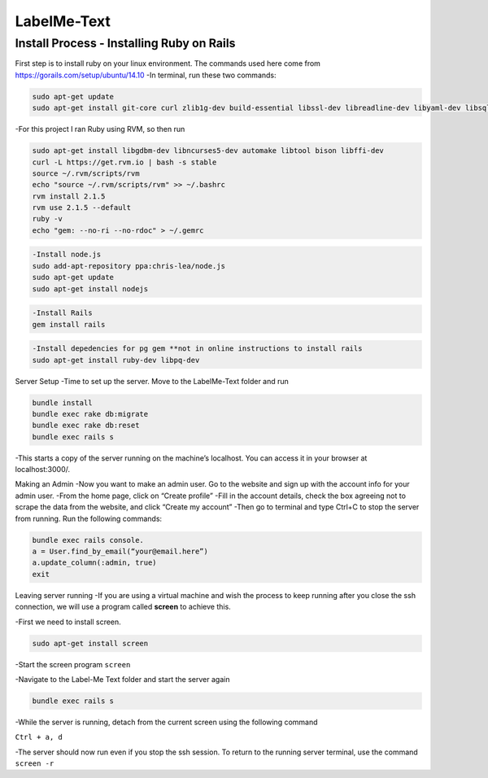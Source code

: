 
###############
LabelMe-Text
###############

**************************************
Install Process - Installing Ruby on Rails
**************************************

First step is to install ruby on your linux environment. The commands used here come from https://gorails.com/setup/ubuntu/14.10
-In terminal, run these two commands:

.. code-block:: phyton

   sudo apt-get update
   sudo apt-get install git-core curl zlib1g-dev build-essential libssl-dev libreadline-dev libyaml-dev libsqlite3-dev sqlite3 libxml2-dev libxslt1-dev libcurl4-openssl-dev python-software-properties
     


-For this project I ran Ruby using RVM, so then run

.. code-block:: phyton

   sudo apt-get install libgdbm-dev libncurses5-dev automake libtool bison libffi-dev
   curl -L https://get.rvm.io | bash -s stable
   source ~/.rvm/scripts/rvm
   echo "source ~/.rvm/scripts/rvm" >> ~/.bashrc
   rvm install 2.1.5
   rvm use 2.1.5 --default
   ruby -v
   echo "gem: --no-ri --no-rdoc" > ~/.gemrc

.. code-block:: phyton

   -Install node.js
   sudo add-apt-repository ppa:chris-lea/node.js
   sudo apt-get update
   sudo apt-get install nodejs

.. code-block:: phyton

   -Install Rails
   gem install rails

.. code-block:: phyton

   -Install depedencies for pg gem **not in online instructions to install rails
   sudo apt-get install ruby-dev libpq-dev

Server Setup
-Time to set up the server.  Move to the LabelMe-Text folder and run

.. code-block:: phyton

   bundle install
   bundle exec rake db:migrate
   bundle exec rake db:reset
   bundle exec rails s

-This starts a copy of the server running on the machine’s localhost.  You can access it in your browser at localhost:3000/.

Making an Admin
-Now you want to make an admin user.  Go to the website and sign up with the account info for your admin user.
-From the home page, click on “Create profile”
-Fill in the account details, check the box agreeing not to scrape the data from the website, and click “Create my account”
-Then go to terminal and type Ctrl+C to stop the server from running. Run the following commands:

.. code-block:: phyton

   bundle exec rails console.  
   a = User.find_by_email(“your@email.here”)
   a.update_column(:admin, true)
   exit

Leaving server running
-If you are using a virtual machine and wish the process to keep running after you close the ssh connection, we will use a program called **screen** to achieve this.

-First we need to install screen.

.. code-block:: phyton

   sudo apt-get install screen

-Start the screen program
``screen``

-Navigate to the Label-Me Text folder and start the server again

.. code-block:: phyton

   bundle exec rails s

-While the server is running, detach from the current screen using the following command

``Ctrl + a, d``

-The server should now run even if you stop the ssh session.  To return to the running server terminal, use the command
``screen -r``

